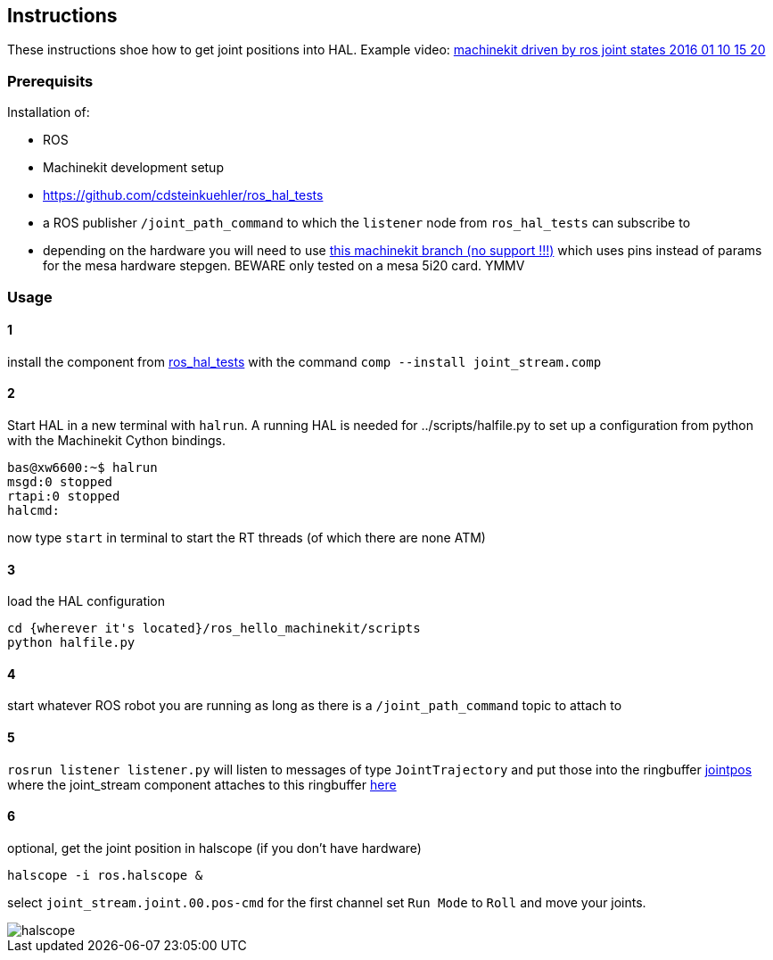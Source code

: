 == Instructions

These instructions shoe how to get joint positions into HAL. Example video:
link:https://youtu.be/b4O2KU2bLWE[machinekit driven by ros joint states 2016 01 10 15 20 ]

=== Prerequisits

Installation of:

* ROS
* Machinekit development setup
* https://github.com/cdsteinkuehler/ros_hal_tests
* a ROS publisher `/joint_path_command` to which the `listener` node from
  `ros_hal_tests` can subscribe to

* depending on the hardware you will need to use
  link:https://github.com/luminize/machinekit/tree/hostmot-remove-params2[this machinekit branch (no support !!!)]
  which uses pins instead of params for the mesa hardware stepgen. BEWARE only
  tested on a mesa 5i20 card. YMMV


=== Usage

==== 1
install the component from link:https://github.com/cdsteinkuehler/ros_hal_tests[ros_hal_tests]
with the command `comp --install joint_stream.comp`

==== 2
Start HAL in a new terminal with `halrun`. A running HAL is needed for
../scripts/halfile.py to set up a configuration from python with the
Machinekit Cython bindings.

```
bas@xw6600:~$ halrun
msgd:0 stopped
rtapi:0 stopped
halcmd:
```
now type `start` in terminal to start the RT threads (of which there are none ATM)

==== 3
load the HAL configuration
```
cd {wherever it's located}/ros_hello_machinekit/scripts
python halfile.py
```

==== 4
start whatever ROS robot you are running as long as there is a `/joint_path_command`
topic to attach to

==== 5
`rosrun listener listener.py` will listen to messages of type `JointTrajectory`
and put those into the ringbuffer link:https://github.com/luminize/ros_hello_machinekit/blob/master/scripts/halfile.py#L24[jointpos]
where the joint_stream component attaches to this ringbuffer
link:https://github.com/luminize/ros_hello_machinekit/blob/master/scripts/halfile.py#L26[here]

==== 6
optional, get the joint position in halscope (if you don't have hardware)
```
halscope -i ros.halscope &
```
select `joint_stream.joint.00.pos-cmd` for the first channel
set `Run Mode` to `Roll` and move your joints.

image::./halscope.png[]
